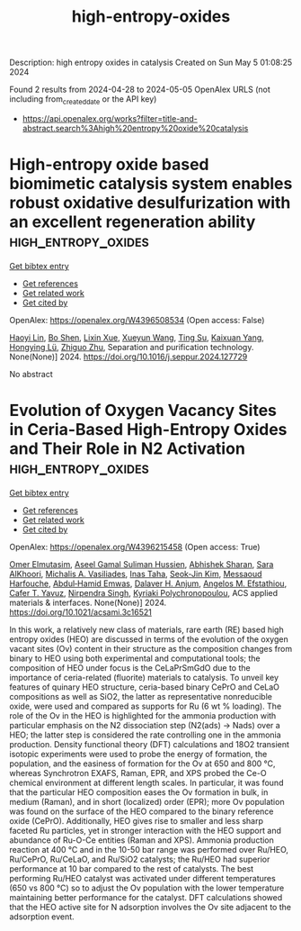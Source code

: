 #+TITLE: high-entropy-oxides
Description: high entropy oxides in catalysis
Created on Sun May  5 01:08:25 2024

Found 2 results from 2024-04-28 to 2024-05-05
OpenAlex URLS (not including from_created_date or the API key)
- [[https://api.openalex.org/works?filter=title-and-abstract.search%3Ahigh%20entropy%20oxide%20catalysis]]

* High-entropy oxide based biomimetic catalysis system enables robust oxidative desulfurization with an excellent regeneration ability  :high_entropy_oxides:
:PROPERTIES:
:UUID: https://openalex.org/W4396508534
:TOPICS: Desulfurization Technologies for Fuels, Catalytic Nanomaterials, Catalytic Reduction of Nitro Compounds
:PUBLICATION_DATE: 2024-04-01
:END:    
    
[[elisp:(doi-add-bibtex-entry "https://doi.org/10.1016/j.seppur.2024.127729")][Get bibtex entry]] 

- [[elisp:(progn (xref--push-markers (current-buffer) (point)) (oa--referenced-works "https://openalex.org/W4396508534"))][Get references]]
- [[elisp:(progn (xref--push-markers (current-buffer) (point)) (oa--related-works "https://openalex.org/W4396508534"))][Get related work]]
- [[elisp:(progn (xref--push-markers (current-buffer) (point)) (oa--cited-by-works "https://openalex.org/W4396508534"))][Get cited by]]

OpenAlex: https://openalex.org/W4396508534 (Open access: False)
    
[[https://openalex.org/A5021686620][Haoyi Lin]], [[https://openalex.org/A5015341679][Bo Shen]], [[https://openalex.org/A5047098061][Lixin Xue]], [[https://openalex.org/A5062410995][Xueyun Wang]], [[https://openalex.org/A5013955092][Ting Su]], [[https://openalex.org/A5052219648][Kaixuan Yang]], [[https://openalex.org/A5069349716][Hongying Lü]], [[https://openalex.org/A5058780747][Zhiguo Zhu]], Separation and purification technology. None(None)] 2024. https://doi.org/10.1016/j.seppur.2024.127729 
     
No abstract    

    

* Evolution of Oxygen Vacancy Sites in Ceria-Based High-Entropy Oxides and Their Role in N2 Activation  :high_entropy_oxides:
:PROPERTIES:
:UUID: https://openalex.org/W4396215458
:TOPICS: Catalytic Nanomaterials, Catalytic Dehydrogenation of Light Alkanes, Solid Oxide Fuel Cells
:PUBLICATION_DATE: 2024-04-29
:END:    
    
[[elisp:(doi-add-bibtex-entry "https://doi.org/10.1021/acsami.3c16521")][Get bibtex entry]] 

- [[elisp:(progn (xref--push-markers (current-buffer) (point)) (oa--referenced-works "https://openalex.org/W4396215458"))][Get references]]
- [[elisp:(progn (xref--push-markers (current-buffer) (point)) (oa--related-works "https://openalex.org/W4396215458"))][Get related work]]
- [[elisp:(progn (xref--push-markers (current-buffer) (point)) (oa--cited-by-works "https://openalex.org/W4396215458"))][Get cited by]]

OpenAlex: https://openalex.org/W4396215458 (Open access: True)
    
[[https://openalex.org/A5062810492][Omer Elmutasim]], [[https://openalex.org/A5000917380][Aseel Gamal Suliman Hussien]], [[https://openalex.org/A5031495778][Abhishek Sharan]], [[https://openalex.org/A5031015784][Sara AlKhoori]], [[https://openalex.org/A5014177788][Michalis A. Vasiliades]], [[https://openalex.org/A5036320221][Inas Taha]], [[https://openalex.org/A5026385956][Seok‐Jin Kim]], [[https://openalex.org/A5073269272][Messaoud Harfouche]], [[https://openalex.org/A5046522347][Abdul‐Hamid Emwas]], [[https://openalex.org/A5037684463][Dalaver H. Anjum]], [[https://openalex.org/A5091258830][Angelos M. Efstathiou]], [[https://openalex.org/A5005092754][Cafer T. Yavuz]], [[https://openalex.org/A5017583868][Nirpendra Singh]], [[https://openalex.org/A5008059915][Kyriaki Polychronopoulou]], ACS applied materials & interfaces. None(None)] 2024. https://doi.org/10.1021/acsami.3c16521 
     
In this work, a relatively new class of materials, rare earth (RE) based high entropy oxides (HEO) are discussed in terms of the evolution of the oxygen vacant sites (Ov) content in their structure as the composition changes from binary to HEO using both experimental and computational tools; the composition of HEO under focus is the CeLaPrSmGdO due to the importance of ceria-related (fluorite) materials to catalysis. To unveil key features of quinary HEO structure, ceria-based binary CePrO and CeLaO compositions as well as SiO2, the latter as representative nonreducible oxide, were used and compared as supports for Ru (6 wt % loading). The role of the Ov in the HEO is highlighted for the ammonia production with particular emphasis on the N2 dissociation step (N2(ads) → Nads) over a HEO; the latter step is considered the rate controlling one in the ammonia production. Density functional theory (DFT) calculations and 18O2 transient isotopic experiments were used to probe the energy of formation, the population, and the easiness of formation for the Ov at 650 and 800 °C, whereas Synchrotron EXAFS, Raman, EPR, and XPS probed the Ce-O chemical environment at different length scales. In particular, it was found that the particular HEO composition eases the Ov formation in bulk, in medium (Raman), and in short (localized) order (EPR); more Ov population was found on the surface of the HEO compared to the binary reference oxide (CePrO). Additionally, HEO gives rise to smaller and less sharp faceted Ru particles, yet in stronger interaction with the HEO support and abundance of Ru-O-Ce entities (Raman and XPS). Ammonia production reaction at 400 °C and in the 10-50 bar range was performed over Ru/HEO, Ru/CePrO, Ru/CeLaO, and Ru/SiO2 catalysts; the Ru/HEO had superior performance at 10 bar compared to the rest of catalysts. The best performing Ru/HEO catalyst was activated under different temperatures (650 vs 800 °C) so to adjust the Ov population with the lower temperature maintaining better performance for the catalyst. DFT calculations showed that the HEO active site for N adsorption involves the Ov site adjacent to the adsorption event.    

    
